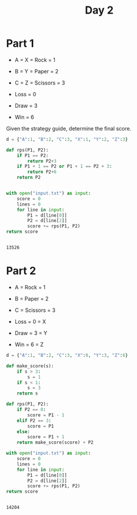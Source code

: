 #+TITLE: Day 2
* Part 1
+ A = X = Rock = 1
+ B = Y = Paper = 2
+ C = Z = Scissors = 3

+ Loss = 0
+ Draw = 3
+ Win = 6

Given the strategy guide, determine the final score.

#+begin_src python :exports both
d = {"A":1, "B":2, "C":3, "X":1, "Y":2, "Z":3}

def rps(P1, P2):
    if P1 == P2:
        return P2+3
    if P1 + 1 == P2 or P1 + 1 == P2 + 3:
        return P2+6
    return P2


with open("input.txt") as input:
    score = 0
    lines = 0
    for line in input:
        P1 = d[line[0]]
        P2 = d[line[2]]
        score += rps(P1, P2)
return score


#+end_src

#+RESULTS:
: 13526

* Part 2
+ A = Rock = 1
+ B = Paper = 2
+ C = Scissors = 3

+ Loss = 0 = X
+ Draw = 3 = Y
+ Win = 6 = Z

#+begin_src python :exports both
d = {"A":1, "B":2, "C":3, "X":0, "Y":3, "Z":6}

def make_score(s):
    if s > 3:
        s = 1
    if s < 1:
        s = 3
    return s

def rps(P1, P2):
    if P2 == 0:
        score = P1 - 1
    elif P2 == 3:
        score = P1
    else:
        score = P1 + 1
    return make_score(score) + P2

with open("input.txt") as input:
    score = 0
    lines = 0
    for line in input:
        P1 = d[line[0]]
        P2 = d[line[2]]
        score += rps(P1, P2)
return score


#+end_src

#+RESULTS:
: 14204
